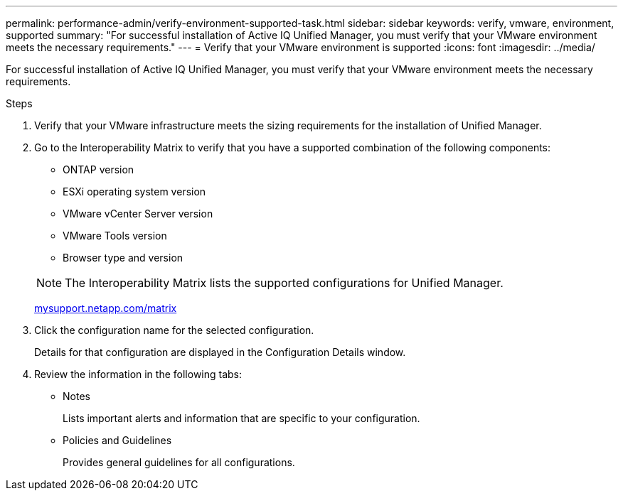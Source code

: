 ---
permalink: performance-admin/verify-environment-supported-task.html
sidebar: sidebar
keywords: verify, vmware, environment, supported
summary: "For successful installation of Active IQ Unified Manager, you must verify that your VMware environment meets the necessary requirements."
---
= Verify that your VMware environment is supported
:icons: font
:imagesdir: ../media/

[.lead]
For successful installation of Active IQ Unified Manager, you must verify that your VMware environment meets the necessary requirements.

.Steps

. Verify that your VMware infrastructure meets the sizing requirements for the installation of Unified Manager.
. Go to the Interoperability Matrix to verify that you have a supported combination of the following components:

 ** ONTAP version
 ** ESXi operating system version
 ** VMware vCenter Server version
 ** VMware Tools version
 ** Browser type and version

+
[NOTE]
====
The Interoperability Matrix lists the supported configurations for Unified Manager.
====
http://mysupport.netapp.com/matrix[mysupport.netapp.com/matrix]
. Click the configuration name for the selected configuration.
+
Details for that configuration are displayed in the Configuration Details window.

. Review the information in the following tabs:
 ** Notes
+
Lists important alerts and information that are specific to your configuration.

 ** Policies and Guidelines
+
Provides general guidelines for all configurations.
